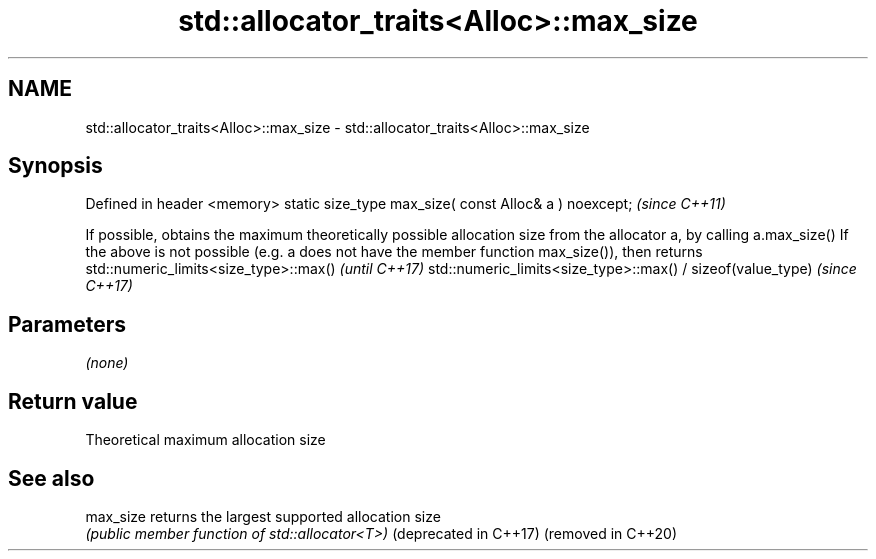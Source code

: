 .TH std::allocator_traits<Alloc>::max_size 3 "2020.03.24" "http://cppreference.com" "C++ Standard Libary"
.SH NAME
std::allocator_traits<Alloc>::max_size \- std::allocator_traits<Alloc>::max_size

.SH Synopsis

Defined in header <memory>
static size_type max_size( const Alloc& a ) noexcept;  \fI(since C++11)\fP

If possible, obtains the maximum theoretically possible allocation size from the allocator a, by calling
a.max_size()
If the above is not possible (e.g. a does not have the member function max_size()), then returns
std::numeric_limits<size_type>::max()
\fI(until C++17)\fP
std::numeric_limits<size_type>::max() / sizeof(value_type)
\fI(since C++17)\fP

.SH Parameters

\fI(none)\fP

.SH Return value

Theoretical maximum allocation size

.SH See also



max_size              returns the largest supported allocation size
                      \fI(public member function of std::allocator<T>)\fP
(deprecated in C++17)
(removed in C++20)




